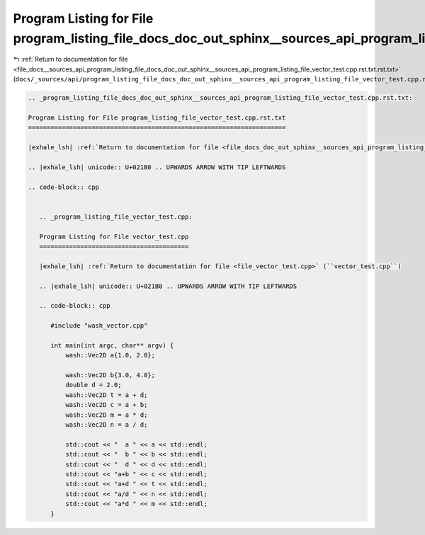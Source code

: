 
.. _program_listing_file_docs__sources_api_program_listing_file_docs_doc_out_sphinx__sources_api_program_listing_file_vector_test.cpp.rst.txt.rst.txt:

Program Listing for File program_listing_file_docs_doc_out_sphinx__sources_api_program_listing_file_vector_test.cpp.rst.txt.rst.txt
===================================================================================================================================

|exhale_lsh| :ref:`Return to documentation for file <file_docs__sources_api_program_listing_file_docs_doc_out_sphinx__sources_api_program_listing_file_vector_test.cpp.rst.txt.rst.txt>` (``docs/_sources/api/program_listing_file_docs_doc_out_sphinx__sources_api_program_listing_file_vector_test.cpp.rst.txt.rst.txt``)

.. |exhale_lsh| unicode:: U+021B0 .. UPWARDS ARROW WITH TIP LEFTWARDS

.. code-block:: cpp

   
   .. _program_listing_file_docs_doc_out_sphinx__sources_api_program_listing_file_vector_test.cpp.rst.txt:
   
   Program Listing for File program_listing_file_vector_test.cpp.rst.txt
   =====================================================================
   
   |exhale_lsh| :ref:`Return to documentation for file <file_docs_doc_out_sphinx__sources_api_program_listing_file_vector_test.cpp.rst.txt>` (``docs/doc_out/sphinx/_sources/api/program_listing_file_vector_test.cpp.rst.txt``)
   
   .. |exhale_lsh| unicode:: U+021B0 .. UPWARDS ARROW WITH TIP LEFTWARDS
   
   .. code-block:: cpp
   
      
      .. _program_listing_file_vector_test.cpp:
      
      Program Listing for File vector_test.cpp
      ========================================
      
      |exhale_lsh| :ref:`Return to documentation for file <file_vector_test.cpp>` (``vector_test.cpp``)
      
      .. |exhale_lsh| unicode:: U+021B0 .. UPWARDS ARROW WITH TIP LEFTWARDS
      
      .. code-block:: cpp
      
         #include "wash_vector.cpp"
         
         int main(int argc, char** argv) {
             wash::Vec2D a{1.0, 2.0};
         
             wash::Vec2D b{3.0, 4.0};
             double d = 2.0;
             wash::Vec2D t = a + d;
             wash::Vec2D c = a + b;
             wash::Vec2D m = a * d;
             wash::Vec2D n = a / d;
         
             std::cout << "  a " << a << std::endl;
             std::cout << "  b " << b << std::endl;
             std::cout << "  d " << d << std::endl;
             std::cout << "a+b " << c << std::endl;
             std::cout << "a+d " << t << std::endl;
             std::cout << "a/d " << n << std::endl;
             std::cout << "a*d " << m << std::endl;
         }
